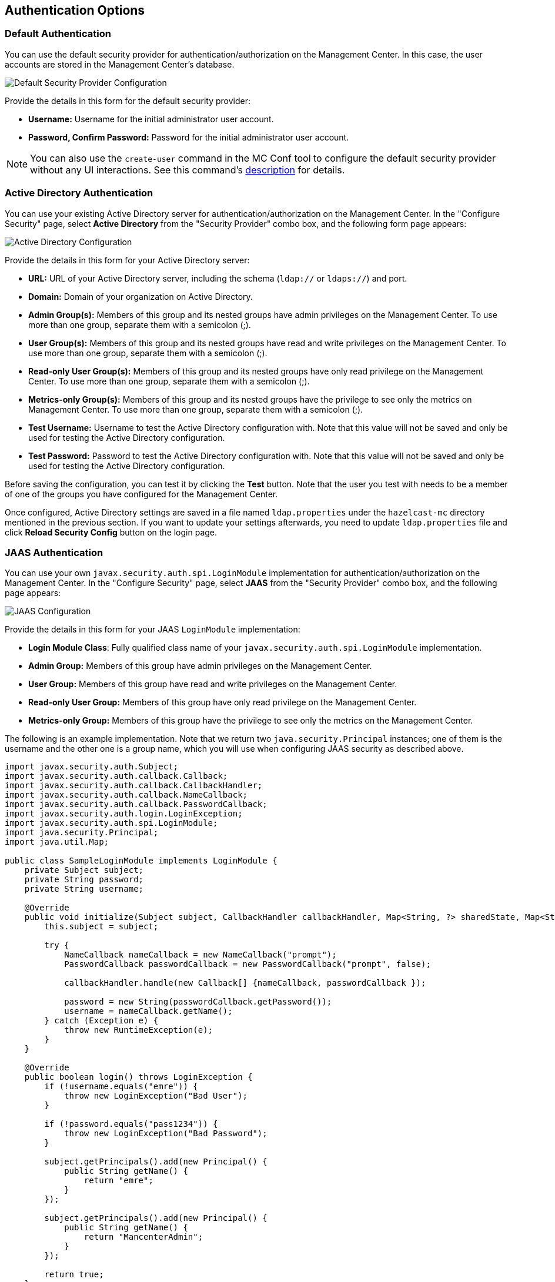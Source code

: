 [[authentication-options]]
== Authentication Options

[[default-authentication]]
=== Default Authentication

You can use the default security provider for authentication/authorization
on the Management Center. In this case, the user accounts are stored in the
Management Center's database.

image::ConfigureSecurity.png[alt=Default Security Provider Configuration,{half-width}]

Provide the details in this form for the default security provider:

* **Username:** Username for the initial administrator user account.
* **Password, Confirm Password:** Password for the initial administrator user account.

NOTE: You can also use the `create-user` command in the MC Conf tool to configure
the default security provider without any UI interactions. See this command's
<<mc-conf-create-user, description>> for details.

[[active-directory-authentication]]
=== Active Directory Authentication

You can use your existing Active Directory server for
authentication/authorization on the Management Center. In the
"Configure Security" page, select **Active Directory** from
the "Security Provider" combo box, and the following form page appears:

image::ConfigureAD.png[Active Directory Configuration]

Provide the details in this form for your Active Directory server:

* **URL:** URL of your Active Directory server, including the
schema (`ldap://` or `ldaps://`) and port.
* **Domain:** Domain of your organization on Active Directory.
* **Admin Group(s):** Members of this group and its nested groups
have admin privileges on the Management Center. To use more
than one group, separate them with a semicolon (;).
* **User Group(s):** Members of this group and its nested groups
have read and write privileges on the Management Center. To
use more than one group, separate them with a semicolon (;).
* **Read-only User Group(s):** Members of this group and its nested
groups have only read privilege on the Management Center. To
use more than one group, separate them with a semicolon (;).
* **Metrics-only Group(s):** Members of this group and its nested
groups have the privilege to see only the metrics on Management
Center. To use more than one group, separate them with a semicolon (;).
* **Test Username:** Username to test the Active Directory configuration
with. Note that this value will not be saved and only be used for testing
the Active Directory configuration.
* **Test Password:** Password to test the Active Directory configuration
with. Note that this value will not be saved and only be used for testing
the Active Directory configuration.

Before saving the configuration, you can test it by clicking the **Test**
button. Note that the user you test with needs to be a member of one of
the groups you have configured for the Management Center.

Once configured, Active Directory settings are saved in a file named
`ldap.properties` under the `hazelcast-mc` directory mentioned in the
previous section. If you want to update your settings afterwards, you
need to update `ldap.properties` file and click **Reload Security Config**
button on the login page.

[[jaas-authentication]]
=== JAAS Authentication

You can use your own `javax.security.auth.spi.LoginModule` implementation
for authentication/authorization on the Management Center. In the "Configure Security"
page, select **JAAS** from the "Security Provider" combo box, and the following
page appears:

image::ConfigureJAAS.png[JAAS Configuration]

Provide the details in this form for your JAAS `LoginModule` implementation:

* **Login Module Class**: Fully qualified class name of your
`javax.security.auth.spi.LoginModule` implementation.
* **Admin Group:** Members of this group have admin privileges
on the Management Center.
* **User Group:** Members of this group have read and write privileges
on the Management Center.
* **Read-only User Group:** Members of this group have only read privilege
on the Management Center.
* **Metrics-only Group:** Members of this group have the privilege to see
only the metrics on the Management Center.

The following is an example implementation. Note that we return two `java.security.Principal`
instances; one of them is the username and the other one is a group name, which
you will use when configuring JAAS security as described above.

[source,java]
----
import javax.security.auth.Subject;
import javax.security.auth.callback.Callback;
import javax.security.auth.callback.CallbackHandler;
import javax.security.auth.callback.NameCallback;
import javax.security.auth.callback.PasswordCallback;
import javax.security.auth.login.LoginException;
import javax.security.auth.spi.LoginModule;
import java.security.Principal;
import java.util.Map;

public class SampleLoginModule implements LoginModule {
    private Subject subject;
    private String password;
    private String username;

    @Override
    public void initialize(Subject subject, CallbackHandler callbackHandler, Map<String, ?> sharedState, Map<String, ?> options) {
        this.subject = subject;

        try {
            NameCallback nameCallback = new NameCallback("prompt");
            PasswordCallback passwordCallback = new PasswordCallback("prompt", false);

            callbackHandler.handle(new Callback[] {nameCallback, passwordCallback });

            password = new String(passwordCallback.getPassword());
            username = nameCallback.getName();
        } catch (Exception e) {
            throw new RuntimeException(e);
        }
    }

    @Override
    public boolean login() throws LoginException {
        if (!username.equals("emre")) {
            throw new LoginException("Bad User");
        }

        if (!password.equals("pass1234")) {
            throw new LoginException("Bad Password");
        }

        subject.getPrincipals().add(new Principal() {
            public String getName() {
                return "emre";
            }
        });

        subject.getPrincipals().add(new Principal() {
            public String getName() {
                return "MancenterAdmin";
            }
        });

        return true;
    }

    @Override
    public boolean commit() throws LoginException {
        return true;
    }

    @Override
    public boolean abort() throws LoginException {
        return true;
    }

    @Override
    public boolean logout() throws LoginException {
        return true;
    }
}
----

[[ldap-authentication]]
=== LDAP Authentication

You can use your existing LDAP server for authentication/authorization on the
Management Center. In the "Configure Security" page, select **LDAP** from
the "Security Provider" combo box, and the following form page appears:

image::ConfigureLDAP.png[LDAP Configuration]

Provide the details in this form for your LDAP server:

* **URL:** URL of your LDAP server, including schema
(`ldap://` or `ldaps://`) and port.
* **Distinguished name (DN) of user:** DN of a user that has admin
privileges on the LDAP server. It is used to connect to the server
when authenticating users.
* **Search base DN:** Base DN to be used for searching users/groups.
* **Additional user DN:** Appended to "Search base DN" and used for finding users.
* **Additional group DN:** Appended to "Search base DN" and used for finding groups.
* **Admin Group(s):** Members of this group and its nested groups
have admin privileges on the Management Center. To use more than one group,
separate them with a semicolon (;).
* **User Group(s):** Members of this group and its nested groups have
read and write privileges on the Management Center. To use more than one
group, separate them with a semicolon (;).
* **Read-only User Group(s):** Members of this group and its nested groups
have only read privilege on the Management Center. To use more than
one group, separate them with a semicolon (;).
* **Metrics-only Group(s):** Members of this group and its nested groups
have the privilege to see only the metrics on the Management Center.
To use more than one group, separate them with a semicolon (;).
* **Start TLS:** Enable if your LDAP server uses **Start TLS** operation.
* **User Search Filter:** LDAP search filter expression to search for
the users. For example, `uid={0}` searches for a username that matches with
the `uid` attribute.
* **Group Search Filter:** LDAP search filter expression to search for
the groups. For example, `uniquemember={0}` searches for a group that
matches with the `uniquemember` attribute.

NOTE: Values for **Admin**, **User**, **Read-only** and **Metrics-Only** group names must
be given as plain names. They should not contain any LDAP attributes such
as `CN`, `OU` and `DC`.

Once configured, LDAP settings are saved in a file named `ldap.properties`
under the `hazelcast-mc` directory mentioned in the previous section. If you
want to update your settings afterwards, you need to update the `ldap.properties`
file and click on the **Reload Security Config** button on the login page.

[[ldap-ssl]]
==== Enabling TLS/SSL for LDAP

If your LDAP server is using `ldaps` (LDAP over SSL) protocol or the **Start
TLS** operation, use the following command line
parameters for your Management Center deployment:

* `-Dhazelcast.mc.ldap.ssl.trustStore`: Path to the truststore. This
truststore needs to contain the public key of your LDAP server.
* `-Dhazelcast.mc.ldap.ssl.trustStorePassword`: Password of the truststore.
* `-Dhazelcast.mc.ldap.ssl.trustStoreType`: Type of the truststore. Its default value is JKS.
* `-Dhazelcast.mc.ldap.ssl.trustManagerAlgorithm`: Name of the algorithm
based on which the authentication keys are provided. System default is used
if none is provided. You can find out the default by calling the
`javax.net.ssl.TrustManagerFactory#getDefaultAlgorithm` method.

[[password-encryption]]
==== Password Encryption

By default, the password that you use in the LDAP configuration is saved on the
`ldap.properties` file in clear text. This might pose a security risk. To
store the LDAP password in an encrypted form, we offer the following options:

* **Provide a keystore password:** This creates and manages a Java
keystore under the Management Center home directory. The LDAP password
is stored in this keystore in an encrypted form.
* **Configure an external Java keystore:** This uses an existing Java
keystore. This option might also be used to store the password in an HSM
that provides a Java keystore API.

In the case of using either one of the options, the LDAP password you
enter on the initial configuration UI dialog will be stored in
an encrypted form in a Java keystore instead of the
`ldap.properties` file.

NOTE: You can also encrypt the password before saving it on `ldap.properties`.
See the <<variable-replacers, Variable Replacers section>> for more information.

[[providing-a-master-key-for-encryption]]
===== Providing a Master Key for Encryption

There are two ways to provide a master key for encryption:

* If you deploy the Management Center on an application server, you need to
set the `MC_KEYSTORE_PASS` environment variable before starting Management
Center. This option is less secure. You should clear the environment
variable once you make sure you can log in with your LDAP credentials
to minimize the security risk.
* If you're starting the Management Center from the command line, you can
start it with `-Dhazelcast.mc.askKeyStorePassword`. The Management Center
asks for the keystore password upon start and use it as a password
for the keystore it creates. This option is more secure as it only stores
the keystore password in the memory.

By default, the Management Center creates a Java keystore file under the
Management Center home directory with the name `mancenter.jceks`. You can
change the location of this file by using the
`-Dhazelcast.mc.keyStore.path=/path/to/keyStore.jceks` JVM argument.

[[configuring-an-external-java-keystore]]
===== Configuring an External Java KeyStore

If you don't want the Management Center to create a keystore for you and
use an existing one that you've created before (or an HSM), set the
following JVM arguments when starting the Management Center:

* `-Dhazelcast.mc.useExistingKeyStore=true`: Enables use of an existing keystore.
* `-Dhazelcast.mc.existingKeyStore.path=/path/to/existing/keyStore.jceks`: Path
to the keystore. You do not have to set it if you use an HSM.
* `-Dhazelcast.mc.existingKeyStore.pass=somepass`: Password for the keystore.
You do not have to set it if HSM provides another means to unlock HSM.
* `-Dhazelcast.mc.existingKeyStore.type=JCEKS`: Type of the keystore.
* `-Dhazelcast.mc.existingKeyStore.provider=com.yourprovider.MyProvider`: Provider
of the keystore. Leave empty to use the system provider. Specify the class name
of your HSM's `java.security.Provider` implementation if you use an HSM.

NOTE: Make sure your keystore supports storing `SecretKey`s.

[[updating-encrypted-passwords]]
==== Updating Encrypted Passwords

You can use the `update-ldap-password` command in the MC Conf tool to update
the encrypted LDAP password stored in the keystore. See this command's
<<mc-conf-update-ldap-password, description>> for details.
